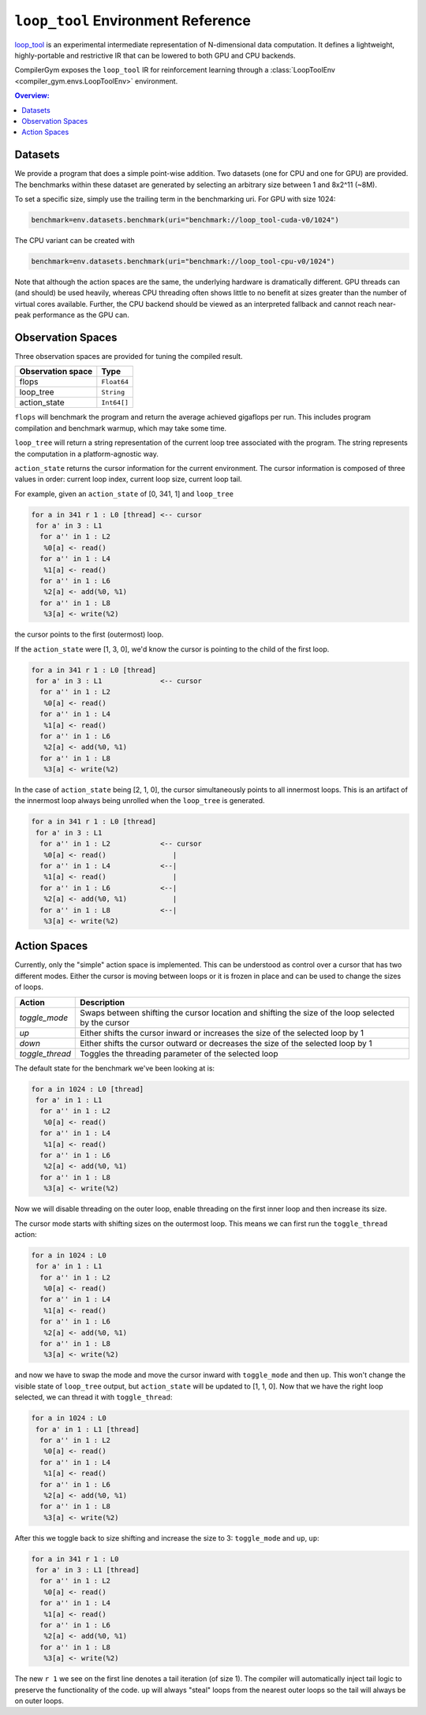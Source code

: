 ``loop_tool`` Environment Reference
==========================

`loop_tool <https://github.com/facebookresearch/loop_tool>`_ is an experimental
intermediate representation of N-dimensional data computation.
It defines a lightweight, highly-portable and restrictive IR that can be lowered
to both GPU and CPU backends.

CompilerGym exposes the ``loop_tool`` IR for reinforcement learning through a
:class:`LoopToolEnv <compiler_gym.envs.LoopToolEnv>` environment.

.. contents:: Overview:
    :local:


Datasets
--------

We provide a program that does a simple point-wise addition.
Two datasets (one for CPU and one for GPU) are provided.
The benchmarks within these dataset are generated by selecting an arbitrary size between 1 and 8x2^11 (~8M).

To set a specific size, simply use the trailing term in the benchmarking uri.  For GPU with size 1024:

.. code-block:: python

    benchmark=env.datasets.benchmark(uri="benchmark://loop_tool-cuda-v0/1024")

The CPU variant can be created with

.. code-block:: python

    benchmark=env.datasets.benchmark(uri="benchmark://loop_tool-cpu-v0/1024")

Note that although the action spaces are the same, the underlying hardware is dramatically different.
GPU threads can (and should) be used heavily, whereas CPU threading often shows little to no benefit
at sizes greater than the number of virtual cores available.
Further, the CPU backend should be viewed as an interpreted fallback and cannot reach
near-peak performance as the GPU can.

Observation Spaces
------------------

Three observation spaces are provided for tuning the compiled result.

+--------------------------+------------+
| Observation space        | Type       |
+==========================+============+
| flops                    | ``Float64``|
+--------------------------+------------+
| loop_tree                | ``String`` |
+--------------------------+------------+
| action_state             | ``Int64[]``|
+--------------------------+------------+


``flops`` will benchmark the program and return the average achieved gigaflops per run.
This includes program compilation and benchmark warmup, which may take some time.

``loop_tree`` will return a string representation of the current loop tree associated with
the program.  The string represents the computation in a platform-agnostic way.

``action_state`` returns the cursor information for the current environment.
The cursor information is composed of three values in order:
current loop index, current loop size, current loop tail.

For example, given an ``action_state`` of [0, 341, 1] and ``loop_tree``

.. code-block:: none

  for a in 341 r 1 : L0 [thread] <-- cursor
   for a' in 3 : L1
    for a'' in 1 : L2
     %0[a] <- read()
    for a'' in 1 : L4
     %1[a] <- read()
    for a'' in 1 : L6
     %2[a] <- add(%0, %1)
    for a'' in 1 : L8
     %3[a] <- write(%2)

the cursor points to the first (outermost) loop.

If the ``action_state`` were [1, 3, 0], we'd know the cursor is pointing to the
child of the first loop.

.. code-block:: none

  for a in 341 r 1 : L0 [thread]
   for a' in 3 : L1              <-- cursor
    for a'' in 1 : L2
     %0[a] <- read()
    for a'' in 1 : L4
     %1[a] <- read()
    for a'' in 1 : L6
     %2[a] <- add(%0, %1)
    for a'' in 1 : L8
     %3[a] <- write(%2)

In the case of ``action_state`` being [2, 1, 0], the cursor simultaneously points to
all innermost loops.  This is an artifact of the innermost loop always being
unrolled when the ``loop_tree`` is generated.

.. code-block:: none

  for a in 341 r 1 : L0 [thread]
   for a' in 3 : L1
    for a'' in 1 : L2            <-- cursor
     %0[a] <- read()                |
    for a'' in 1 : L4            <--|
     %1[a] <- read()                |
    for a'' in 1 : L6            <--|
     %2[a] <- add(%0, %1)           |
    for a'' in 1 : L8            <--|
     %3[a] <- write(%2)


Action Spaces
-----------


Currently, only the "simple" action space is implemented. This can be understood as control over a cursor
that has two different modes.  Either the cursor is moving between loops or it is frozen in place and
can be used to change the sizes of loops.

+-----------------+-----------------------------------------------------------------------------------------------------+
| Action          | Description                                                                                         |
+=================+=====================================================================================================+
| `toggle_mode`   | Swaps between shifting the cursor location and shifting the size of the loop selected by the cursor |
+-----------------+-----------------------------------------------------------------------------------------------------+
| `up`            | Either shifts the cursor inward or increases the size of the selected loop by 1                     |
+-----------------+-----------------------------------------------------------------------------------------------------+
| `down`          | Either shifts the cursor outward or decreases the size of the selected loop by 1                    |
+-----------------+-----------------------------------------------------------------------------------------------------+
| `toggle_thread` | Toggles the threading parameter of the selected loop                                                |
+-----------------+-----------------------------------------------------------------------------------------------------+

The default state for the benchmark we've been looking at is:

.. code-block:: none

  for a in 1024 : L0 [thread]
   for a' in 1 : L1
    for a'' in 1 : L2
     %0[a] <- read()
    for a'' in 1 : L4
     %1[a] <- read()
    for a'' in 1 : L6
     %2[a] <- add(%0, %1)
    for a'' in 1 : L8
     %3[a] <- write(%2)

Now we will disable threading on the outer loop,
enable threading on the first inner loop and then increase its size.

The cursor mode starts with shifting sizes on the outermost loop.
This means we can first run the ``toggle_thread`` action:

.. code-block:: none

  for a in 1024 : L0
   for a' in 1 : L1
    for a'' in 1 : L2
     %0[a] <- read()
    for a'' in 1 : L4
     %1[a] <- read()
    for a'' in 1 : L6
     %2[a] <- add(%0, %1)
    for a'' in 1 : L8
     %3[a] <- write(%2)

and now we have to swap the mode and move the cursor inward with
``toggle_mode`` and then ``up``.  This won't change the visible state
of ``loop_tree`` output, but ``action_state`` will be updated to
[1, 1, 0].
Now that we have the right loop selected, we can thread it with
``toggle_thread``:

.. code-block:: none

  for a in 1024 : L0
   for a' in 1 : L1 [thread]
    for a'' in 1 : L2
     %0[a] <- read()
    for a'' in 1 : L4
     %1[a] <- read()
    for a'' in 1 : L6
     %2[a] <- add(%0, %1)
    for a'' in 1 : L8
     %3[a] <- write(%2)


After this we toggle back to size shifting and increase the size to 3:
``toggle_mode`` and ``up``, ``up``:


.. code-block:: none

  for a in 341 r 1 : L0
   for a' in 3 : L1 [thread]
    for a'' in 1 : L2
     %0[a] <- read()
    for a'' in 1 : L4
     %1[a] <- read()
    for a'' in 1 : L6
     %2[a] <- add(%0, %1)
    for a'' in 1 : L8
     %3[a] <- write(%2)

The new ``r 1`` we see on the first line denotes a tail iteration (of size 1).
The compiler will automatically inject tail logic to preserve the
functionality of the code.  ``up`` will always "steal" loops from the nearest
outer loops so the tail will always be on outer loops.
